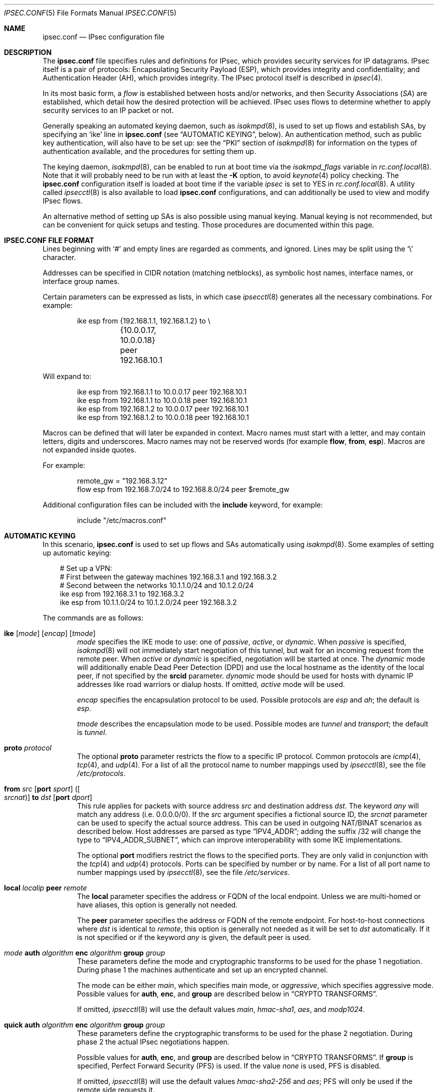 .\"	$OpenBSD: src/sbin/ipsecctl/ipsec.conf.5,v 1.123 2009/10/21 16:07:57 sthen Exp $
.\"
.\" Copyright (c) 2004 Mathieu Sauve-Frankel  All rights reserved.
.\"
.\" Redistribution and use in source and binary forms, with or without
.\" modification, are permitted provided that the following conditions
.\" are met:
.\" 1. Redistributions of source code must retain the above copyright
.\"    notice, this list of conditions and the following disclaimer.
.\" 2. Redistributions in binary form must reproduce the above copyright
.\"    notice, this list of conditions and the following disclaimer in the
.\"    documentation and/or other materials provided with the distribution.
.\"
.\" THIS SOFTWARE IS PROVIDED BY THE AUTHOR ``AS IS'' AND ANY EXPRESS OR
.\" IMPLIED WARRANTIES, INCLUDING, BUT NOT LIMITED TO, THE IMPLIED WARRANTIES
.\" OF MERCHANTABILITY AND FITNESS FOR A PARTICULAR PURPOSE ARE DISCLAIMED.
.\" IN NO EVENT SHALL THE AUTHOR BE LIABLE FOR ANY DIRECT, INDIRECT,
.\" INCIDENTAL, SPECIAL, EXEMPLARY, OR CONSEQUENTIAL DAMAGES (INCLUDING, BUT
.\" NOT LIMITED TO, PROCUREMENT OF SUBSTITUTE GOODS OR SERVICES; LOSS OF USE,
.\" DATA, OR PROFITS; OR BUSINESS INTERRUPTION) HOWEVER CAUSED AND ON ANY
.\" THEORY OF LIABILITY, WHETHER IN CONTRACT, STRICT LIABILITY, OR TORT
.\" (INCLUDING NEGLIGENCE OR OTHERWISE) ARISING IN ANY WAY OUT OF THE USE OF
.\" THIS SOFTWARE, EVEN IF ADVISED OF THE POSSIBILITY OF SUCH DAMAGE.
.\"
.Dd $Mdocdate: January 29 2009 $
.Dt IPSEC.CONF 5
.Os
.Sh NAME
.Nm ipsec.conf
.Nd IPsec configuration file
.Sh DESCRIPTION
The
.Nm
file specifies rules and definitions for IPsec,
which provides security services for IP datagrams.
IPsec itself is a pair of protocols:
Encapsulating Security Payload (ESP),
which provides integrity and confidentiality;
and Authentication Header (AH),
which provides integrity.
The IPsec protocol itself is described in
.Xr ipsec 4 .
.Pp
In its most basic form, a
.Em flow
is established between hosts and/or networks,
and then Security Associations
.Pq Em SA
are established,
which detail how the desired protection will be achieved.
IPsec uses flows
to determine whether to apply security services to an IP packet or not.
.Pp
Generally speaking
an automated keying daemon,
such as
.Xr isakmpd 8 ,
is used to set up flows and establish SAs,
by specifying an
.Sq ike
line in
.Nm
(see
.Sx AUTOMATIC KEYING ,
below).
An authentication method,
such as public key authentication,
will also have to be set up:
see the
.Sx PKI
section of
.Xr isakmpd 8
for information on the types of authentication available,
and the procedures for setting them up.
.Pp
The keying daemon,
.Xr isakmpd 8 ,
can be enabled to run at boot time via the
.Va isakmpd_flags
variable in
.Xr rc.conf.local 8 .
Note that it will probably need to be run with at least the
.Fl K
option, to avoid
.Xr keynote 4
policy checking.
The
.Nm
configuration itself is loaded at boot time
if the variable
.Va ipsec
is set to
.Dv YES
in
.Xr rc.conf.local 8 .
A utility called
.Xr ipsecctl 8
is also available to load
.Nm
configurations, and can additionally be used
to view and modify IPsec flows.
.Pp
An alternative method of setting up SAs is also possible using
manual keying.
Manual keying is not recommended,
but can be convenient for quick setups and testing.
Those procedures are documented within this page.
.Sh IPSEC.CONF FILE FORMAT
Lines beginning with
.Sq #
and empty lines are regarded as comments,
and ignored.
Lines may be split using the
.Sq \e
character.
.Pp
Addresses can be specified in CIDR notation (matching netblocks),
as symbolic host names, interface names, or interface group names.
.Pp
Certain parameters can be expressed as lists, in which case
.Xr ipsecctl 8
generates all the necessary combinations.
For example:
.Bd -literal -offset indent
ike esp from {192.168.1.1, 192.168.1.2} to \e
	{10.0.0.17, 10.0.0.18} peer 192.168.10.1
.Ed
.Pp
Will expand to:
.Bd -literal -offset indent
ike esp from 192.168.1.1 to 10.0.0.17 peer 192.168.10.1
ike esp from 192.168.1.1 to 10.0.0.18 peer 192.168.10.1
ike esp from 192.168.1.2 to 10.0.0.17 peer 192.168.10.1
ike esp from 192.168.1.2 to 10.0.0.18 peer 192.168.10.1
.Ed
.Pp
Macros can be defined that will later be expanded in context.
Macro names must start with a letter, and may contain letters, digits
and underscores.
Macro names may not be reserved words (for example
.Ic flow ,
.Ic from ,
.Ic esp ) .
Macros are not expanded inside quotes.
.Pp
For example:
.Bd -literal -offset indent
remote_gw = "192.168.3.12"
flow esp from 192.168.7.0/24 to 192.168.8.0/24 peer $remote_gw
.Ed
.Pp
Additional configuration files can be included with the
.Ic include
keyword, for example:
.Bd -literal -offset indent
include "/etc/macros.conf"
.Ed
.Sh AUTOMATIC KEYING
In this scenario,
.Nm
is used to set up flows and SAs automatically using
.Xr isakmpd 8 .
Some examples of setting up automatic keying:
.Bd -literal -offset 3n
# Set up a VPN:
# First between the gateway machines 192.168.3.1 and 192.168.3.2
# Second between the networks 10.1.1.0/24 and 10.1.2.0/24
ike esp from 192.168.3.1 to 192.168.3.2
ike esp from 10.1.1.0/24 to 10.1.2.0/24 peer 192.168.3.2
.Ed
.Pp
The commands are as follows:
.Bl -tag -width xxxx
.It Xo
.Ic ike
.Op Ar mode
.Op Ar encap
.Op Ar tmode
.Xc
.Ar mode
specifies the IKE mode to use:
one of
.Ar passive ,
.Ar active ,
or
.Ar dynamic .
When
.Ar passive
is specified,
.Xr isakmpd 8
will not immediately start negotiation of this tunnel, but wait for an incoming
request from the remote peer.
When
.Ar active
or
.Ar dynamic
is specified, negotiation will be started at once.
The
.Ar dynamic
mode will additionally enable Dead Peer Detection (DPD) and use the
local hostname as the identity of the local peer, if not specified by
the
.Ic srcid
parameter.
.Ar dynamic
mode should be used for hosts with dynamic IP addresses like road
warriors or dialup hosts.
If omitted,
.Ar active
mode will be used.
.Pp
.Ar encap
specifies the encapsulation protocol to be used.
Possible protocols are
.Ar esp
and
.Ar ah ;
the default is
.Ar esp .
.Pp
.Ar tmode
describes the encapsulation mode to be used.
Possible modes are
.Ar tunnel
and
.Ar transport ;
the default is
.Ar tunnel .
.It Ic proto Ar protocol
The optional
.Ic proto
parameter restricts the flow to a specific IP protocol.
Common protocols are
.Xr icmp 4 ,
.Xr tcp 4 ,
and
.Xr udp 4 .
For a list of all the protocol name to number mappings used by
.Xr ipsecctl 8 ,
see the file
.Pa /etc/protocols .
.It Xo
.Ic from Ar src
.Op Ic port Ar sport
.Oo ( Ar srcnat ) Oc
.Ic to Ar dst
.Op Ic port Ar dport
.Xc
This rule applies for packets with source address
.Ar src
and destination address
.Ar dst .
The keyword
.Ar any
will match any address (i.e. 0.0.0.0/0).
If the
.Ar src
argument specifies a fictional source ID,
the
.Ar srcnat
parameter can be used to specify the actual source address.
This can be used in outgoing NAT/BINAT scenarios as described below.
Host addresses are parsed as type
.Dq IPV4_ADDR ;
adding the suffix /32 will change the type to
.Dq IPV4_ADDR_SUBNET ,
which can improve interoperability with some IKE implementations.
.Pp
The optional
.Ic port
modifiers restrict the flows to the specified ports.
They are only valid in conjunction with the
.Xr tcp 4
and
.Xr udp 4
protocols.
Ports can be specified by number or by name.
For a list of all port name to number mappings used by
.Xr ipsecctl 8 ,
see the file
.Pa /etc/services .
.It Ic local Ar localip Ic peer Ar remote
The
.Ic local
parameter specifies the address or FQDN of the local endpoint.
Unless we are multi-homed or have aliases,
this option is generally not needed.
.Pp
The
.Ic peer
parameter specifies the address or FQDN of the remote endpoint.
For host-to-host connections where
.Ar dst
is identical to
.Ar remote ,
this option is generally not needed as it will be set to
.Ar dst
automatically.
If it is not specified or if the keyword
.Ar any
is given, the default peer is used.
.It Xo
.Ar mode
.Ic auth Ar algorithm
.Ic enc Ar algorithm
.Ic group Ar group
.Xc
These parameters define the mode and cryptographic transforms to be
used for the phase 1 negotiation.
During phase 1
the machines authenticate and set up an encrypted channel.
.Pp
The mode can be either
.Ar main ,
which specifies main mode, or
.Ar aggressive ,
which specifies aggressive mode.
Possible values for
.Ic auth ,
.Ic enc ,
and
.Ic group
are described below in
.Sx CRYPTO TRANSFORMS .
.Pp
If omitted,
.Xr ipsecctl 8
will use the default values
.Ar main ,
.Ar hmac-sha1 ,
.Ar aes ,
and
.Ar modp1024 .
.It Xo
.Ic quick auth Ar algorithm
.Ic enc Ar algorithm
.Ic group Ar group
.Xc
These parameters define the cryptographic transforms to be used for
the phase 2 negotiation.
During phase 2
the actual IPsec negotiations happen.
.Pp
Possible values for
.Ic auth ,
.Ic enc ,
and
.Ic group
are described below in
.Sx CRYPTO TRANSFORMS .
If
.Ic group
is specified,
Perfect Forward Security (PFS) is used.
If the value
.Ar none
is used, PFS is disabled.
.Pp
If omitted,
.Xr ipsecctl 8
will use the default values
.Ar hmac-sha2-256
and
.Ar aes ;
PFS will only be used if the remote side requests it.
.It Ic srcid Ar string Ic dstid Ar string
.Ic srcid
defines an ID of type
.Dq USER_FQDN
or
.Dq FQDN
that will be used by
.Xr isakmpd 8
as the identity of the local peer.
If the argument is an email address (bob@example.com),
.Xr ipsecctl 8
will use USER_FQDN as the ID type.
Anything else is considered to be an FQDN.
If
.Ic srcid
is omitted,
the default is to use the IP address of the connecting machine.
.Pp
.Ic dstid
is similar to
.Ic srcid ,
but instead specifies the ID to be used
by the remote peer.
.It Ic psk Ar string
Use a pre-shared key
.Ar string
for authentication.
If this option is not specified,
public key authentication is used (see
.Xr isakmpd 8 ) .
.It Ic tag Ar string
Add a
.Xr pf 4
tag to all packets of phase 2 SAs created for this connection.
This will allow matching packets for this connection by defining
rules in
.Xr pf.conf 5
using the
.Cm tagged
keyword.
.Pp
The following variables can be used in tags to include information
from the remote peer on runtime:
.Pp
.Bl -tag -width $domain -compact -offset indent
.It Ar $id
The remote phase 1 ID.
It will be expanded to
.Ar id-type/id-value ,
e.g.\&
.Ar fqdn/foo.bar.org .
.It Ar $domain
Extract the domain from IDs of type FQDN or UFQDN.
.El
.Pp
For example, if the ID is
.Ar fqdn/foo.bar.org
or
.Ar ufqdn/user@bar.org ,
.Dq ipsec-$domain
expands to
.Dq ipsec-bar.org .
The variable expansion for the
.Ar tag
directive occurs only at runtime, not during configuration file parse time.
.El
.Sh PACKET FILTERING
IPsec traffic appears unencrypted on the
.Xr enc 4
interface
and can be filtered accordingly using the
.Ox
packet filter,
.Xr pf 4 .
The grammar for the packet filter is described in
.Xr pf.conf 5 .
.Pp
The following components are relevant to filtering IPsec traffic:
.Bl -ohang -offset indent
.It external interface
Interface for ISAKMP traffic and encapsulated IPsec traffic.
.It proto udp port 500
ISAKMP traffic on the external interface.
.It proto udp port 4500
ISAKMP NAT-Traversal traffic on the external interface.
.It proto ah \*(Ba esp
Encapsulated IPsec traffic
on the external interface.
.It enc0
Interface for outgoing traffic before it's been encapsulated,
and incoming traffic after it's been decapsulated.
State on this interface should be interface bound;
see
.Xr enc 4
for further information.
.It proto ipencap
[tunnel mode only]
IP-in-IP traffic flowing between gateways
on the enc0 interface.
.It tagged ipsec-example.org
Match traffic of phase 2 SAs using the
.Ic tag
keyword.
.El
.Pp
If the filtering rules specify to block everything by default,
the following rule
would ensure that IPsec traffic never hits the packet filtering engine,
and is therefore passed:
.Bd -literal -offset indent
set skip on enc0
.Ed
.Pp
In the following example, all traffic is blocked by default.
IPsec-related traffic from gateways {192.168.3.1, 192.168.3.2} and
networks {10.0.1.0/24, 10.0.2.0/24} is permitted.
.Bd -literal -offset indent
block on sk0
block on enc0

pass  in on sk0 proto udp from 192.168.3.2 to 192.168.3.1 \e
	port {500, 4500}
pass out on sk0 proto udp from 192.168.3.1 to 192.168.3.2 \e
	port {500, 4500}

pass  in on sk0 proto esp from 192.168.3.2 to 192.168.3.1
pass out on sk0 proto esp from 192.168.3.1 to 192.168.3.2

pass  in on enc0 proto ipencap from 192.168.3.2 to 192.168.3.1 \e
	keep state (if-bound)
pass out on enc0 proto ipencap from 192.168.3.1 to 192.168.3.2 \e
	keep state (if-bound)
pass  in on enc0 from 10.0.2.0/24 to 10.0.1.0/24 \e
	keep state (if-bound)
pass out on enc0 from 10.0.1.0/24 to 10.0.2.0/24 \e
	keep state (if-bound)
.Ed
.Pp
.Xr pf 4
has the ability to filter IPsec-related packets
based on an arbitrary
.Em tag
specified within a ruleset.
The tag is used as an internal marker
which can be used to identify the packets later on.
This could be helpful,
for example,
in scenarios where users are connecting in from differing IP addresses,
or to support queue-based bandwidth control,
since the enc0 interface does not support it.
.Pp
The following
.Xr pf.conf 5
fragment uses queues for all IPsec traffic with special
handling for developers and employees:
.Bd -literal -offset indent
altq on sk0 cbq bandwidth 1000Mb \e
	queue { deflt, developers, employees, ipsec }
    queue deflt bandwidth 10% priority 0 cbq(default ecn)
    queue developers bandwidth 75% priority 7 cbq(borrow red)
    queue employees bandwidth 5% cbq(red)
    queue ipsec bandwidth 10% cbq(red)

pass out on sk0 proto esp queue ipsec

pass out on sk0 tagged ipsec-developers.bar.org queue developers
pass out on sk0 tagged ipsec-employees.bar.org queue employees
.Ed
.Pp
The tags will be assigned by the following
.Nm
example:
.Bd -literal -offset indent
ike esp from 10.1.1.0/24 to 10.1.2.0/24 peer 192.168.3.2 \e
	tag ipsec-$domain
.Ed
.Sh OUTGOING NETWORK ADDRESS TRANSLATION
In some network topologies it is desirable to perform NAT on traffic leaving
through the VPN tunnel.
In order to achieve that,
the
.Ar src
argument is used to negotiate the desired network ID with the peer
and the
.Ar srcnat
parameter defines the true local subnet,
so that a correct SA can be installed on the local side.
.Pp
For example,
if the local subnet is 192.168.1.0/24 and all the traffic
for a specific VPN peer should appear as coming from 10.10.10.1,
the following configuration is used:
.Bd -literal -offset indent
ike esp from 10.10.10.1 (192.168.1.0/24) to 192.168.2.0/24 \e
	peer 10.10.20.1
.Ed
.Pp
Naturally,
a relevant NAT rule is required in
.Xr pf.conf 5 .
For the example above,
this would be:
.Bd -literal -offset indent
match on enc0 from 192.168.1.0/24 to 192.168.2.0/24 nat-to 10.10.10.1
.Ed
.Pp
From the peer's point of view,
the local end of the VPN tunnel is declared to be 10.10.10.1
and all the traffic arrives with that source address.
.Sh CRYPTO TRANSFORMS
It is very important that keys are not guessable.
One practical way of generating keys is to use
.Xr openssl 1 .
The following generates a 160-bit (20-byte) key:
.Bd -literal -offset indent
$ openssl rand 20 | hexdump -e '20/1 "%02x"'
.Ed
.Pp
The following authentication types are permitted with the
.Ic auth
keyword:
.Pp
.Bl -column "authenticationXX" "Key Length" -offset indent -compact
.It Em Authentication	Key Length
.It Li hmac-md5 Ta "128 bits"
.It Li hmac-ripemd160 Ta "160 bits" Ta "[phase 2 only]"
.It Li hmac-sha1 Ta "160 bits"
.It Li hmac-sha2-256 Ta "256 bits"
.It Li hmac-sha2-384 Ta "384 bits"
.It Li hmac-sha2-512 Ta "512 bits"
.El
.Pp
The following cipher types are permitted with the
.Ic enc
keyword:
.Pp
.Bl -column "authenticationXX" "Key Length" -offset indent -compact
.It Em Cipher	Key Length
.It Li des Ta "56 bits"
.It Li 3des Ta "168 bits"
.It Li aes Ta "128 bits"
.It Li aes-128 Ta "128 bits"
.It Li aes-192 Ta "192 bits"
.It Li aes-256 Ta "256 bits"
.It Li aesctr Ta "160 bits" Ta "[phase 2 only]"
.It Li blowfish Ta "160 bits"
.It Li cast Ta "128 bits"
.It Li skipjack Ta "80 bits"
.It Li null Ta "(none)" Ta "[phase 2 only]"
.El
.Pp
Use of DES or Skipjack as an encryption algorithm is not recommended
(except for backwards compatibility) due to their short key length.
Furthermore, attacks on Skipjack have shown severe weaknesses
in its structure.
.Pp
DES requires 8 bytes to form a 56-bit key and 3DES requires 24 bytes
to form its 168-bit key.
This is because the most significant bit of each byte is used for parity.
.Pp
The keysize of AES-CTR is actually 128-bit.
However as well as the key, a 32-bit nonce has to be supplied.
Thus 160 bits of key material have to be supplied.
.Pp
Using NULL with ESP will only provide authentication.
This is useful in setups where AH can not be used, e.g. when NAT is involved.
.Pp
The following group types are permitted with the
.Ic group
keyword:
.Pp
.Bl -column "authenticationXX" "Key Length" -offset indent -compact
.It Em Group	Size
.It Li modp768  Ta 768 Ta [DH group 1]
.It Li modp1024 Ta 1024 Ta [DH group 2]
.It Li modp1536 Ta 1536 Ta [DH group 5]
.It Li modp2048 Ta 2048 Ta [DH group 14]
.It Li modp3072 Ta 3072 Ta [DH group 15]
.It Li modp4096 Ta 4096 Ta [DH group 16]
.It Li modp6144 Ta 6144 Ta [DH group 17]
.It Li modp8192 Ta 8192 Ta [DH group 18]
.It Li none Ta 0 Ta [phase 2 only]
.El
.Sh MANUAL FLOWS
In this scenario,
.Nm
is used to set up flows manually.
IPsec uses flows
to determine whether to apply security services to an IP packet or not.
Some examples of setting up flows:
.Bd -literal -offset 3n
# Set up two flows:
# First between the machines 192.168.3.14 and 192.168.3.100
# Second between the networks 192.168.7.0/24 and 192.168.8.0/24
flow esp from 192.168.3.14 to 192.168.3.100
flow esp from 192.168.7.0/24 to 192.168.8.0/24 peer 192.168.3.12
.Ed
.Pp
The following types of flow are available:
.Bl -tag -width xxxx
.It Ic flow esp
ESP can provide the following properties:
authentication, integrity, replay protection, and confidentiality of the data.
If no flow type is specified,
this is the default.
.It Ic flow ah
AH provides authentication, integrity, and replay protection, but not
confidentiality.
.It Ic flow ipip
IPIP does not provide authentication, integrity, replay protection, or
confidentiality.
However, it does allow tunnelling of IP traffic over IP, without setting up
.Xr gif 4
interfaces.
.El
.Pp
The commands are as follows:
.Bl -tag -width xxxx
.It Ic in No or Ic out
This rule applies to incoming or outgoing packets.
If neither
.Ic in
nor
.Ic out
are specified,
.Xr ipsecctl 8
will assume the direction
.Ic out
for this rule and will construct a proper
.Ic in
rule.
Thus packets in both directions will be matched.
.It Ic proto Ar protocol
The optional
.Ic proto
parameter restricts the flow to a specific IP protocol.
Common protocols are
.Xr icmp 4 ,
.Xr tcp 4 ,
and
.Xr udp 4 .
For a list of all the protocol name to number mappings used by
.Xr ipsecctl 8 ,
see the file
.Pa /etc/protocols .
.It Xo
.Ic from Ar src
.Op Ic port Ar sport
.Ic to Ar dst
.Op Ic port Ar dport
.Xc
This rule applies for packets with source address
.Ar src
and destination address
.Ar dst .
The keyword
.Ar any
will match any address (i.e. 0.0.0.0/0).
The optional
.Ic port
modifiers restrict the flows to the specified ports.
They are only valid in conjunction with the
.Xr tcp 4
and
.Xr udp 4
protocols.
Ports can be specified by number or by name.
For a list of all port name to number mappings used by
.Xr ipsecctl 8 ,
see the file
.Pa /etc/services .
.It Ic local Ar localip
The
.Ic local
parameter specifies the address or FQDN of the local endpoint of this
flow and can be usually left out.
.It Ic peer Ar remote
The
.Ic peer
parameter specifies the address or FQDN of the remote endpoint of this
flow.
For host-to-host connections where
.Ar dst
is identical to
.Ar remote ,
the
.Ic peer
specification can be left out as it will be set to
.Ar dst
automatically.
Only if the keyword
.Ar any
is given is a flow without peer created.
.It Ic type Ar modifier
This optional parameter sets up special flows using modifiers.
By default,
.Xr ipsecctl 8
will automatically set up normal flows with the corresponding type.
.Ar modifier
may be one of the following:
.Pp
.Bl -tag -width "acquireXX" -offset indent -compact
.It acquire
Use IPsec and establish SAs dynamically.
Unencrypted traffic is permitted until it is protected by IPsec.
.It bypass
Matching packets are not processed by IPsec.
.It deny
Matching packets are dropped.
.It dontacq
Use IPsec.
If no SAs are available,
does not trigger
.Xr isakmpd 8 .
.It require
Use IPsec and establish SAs dynamically.
Unencrypted traffic is not permitted until it is protected by IPsec.
.It use
Use IPsec.
Unencrypted traffic is permitted.
Does not trigger
.Xr isakmpd 8 .
.El
.El
.Sh MANUAL SECURITY ASSOCIATIONS (SAs)
In this scenario,
.Nm
is used to set up SAs manually.
The security parameters for a flow
are stored in the Security Association Database (SADB).
An example of setting up an SA:
.Bd -literal -offset 3n
# Set up an IPsec SA for flows between 192.168.3.14 and 192.168.3.12
esp from 192.168.3.14 to 192.168.3.12 spi 0xdeadbeef:0xbeefdead \e
	authkey file "auth14:auth12" enckey file "enc14:enc12"
.Ed
.Pp
Parameters specify the peers, Security Parameter Index (SPI),
cryptographic transforms, and key material to be used.
The following rules enter SAs in the SADB:
.Pp
.Bl -tag -width "tcpmd5XX" -offset indent -compact
.It Ic esp
Enter an ESP SA.
.It Ic ah
Enter an AH SA.
.\".It Ic ipcomp
.\"Enter an IPCOMP SA.
.It Ic ipip
Enter an IPIP pseudo SA.
.It Ic tcpmd5
Enter a TCP MD5 SA.
.El
.Pp
The commands are as follows:
.Bl -tag -width xxxx
.It Ar mode
For ESP and AH
.\".Ic ipcomp
the encapsulation mode can be specified.
Possible modes are
.Ar tunnel
and
.Ar transport .
When left out,
.Ar tunnel
is chosen.
For details on modes see
.Xr ipsec 4 .
.It Ic from Ar src Ic to Ar dst
This SA is for a
.Ar flow
between the peers
.Ar src
and
.Ar dst .
.It Ic spi Ar number
The SPI identifies a specific SA.
.Ar number
is a 32-bit value and needs to be unique.
.It Ic auth Ar algorithm
For ESP and AH
an authentication algorithm can be specified.
Possible values
are described above in
.Sx CRYPTO TRANSFORMS .
.Pp
If no algorithm is specified,
.Xr ipsecctl 8
will choose
.Ar hmac-sha2-256
by default.
.\".It Xo
.\".Ic comp
.\".Aq Ar algorithm
.\".Xc
.\"The compression algorithm to be used.
.\"Possible algorithms are
.\".Ar deflate
.\"and
.\".Ar lzs .
.\"Note that
.\".Ar lzs
.\"is only available with
.\".Xr hifn 4
.\"because of the patent held by Hifn, Inc.
.It Ic enc Ar algorithm
For ESP
an encryption algorithm can be specified.
Possible values
are described above in
.Sx CRYPTO TRANSFORMS .
.Pp
If no algorithm is specified,
.Xr ipsecctl 8
will choose
.Ar aes
by default.
.It Ic authkey Ar keyspec
.Ar keyspec
defines the authentication key to be used.
It is either a hexadecimal string or a path to a file containing the key.
The filename may be given as either an absolute path to the file
or a relative pathname,
and is specified as follows:
.Bd -literal -offset -indent
authkey file "filename"
.Ed
.It Ic enckey Ar keyspec
The encryption key is defined similarly to
.Ic authkey .
.It Xo
.Ic tcpmd5
.Ic from Ar src
.Ic to Ar dst
.Ic spi Ar number
.Ic authkey Ar keyspec
.Xc
TCP MD5 signatures are generally used between BGP daemons, such as
.Xr bgpd 8 .
Since
.Xr bgpd 8
itself already provides this functionality,
this option is generally not needed.
More information on TCP MD5 signatures can be found in
.Xr tcp 4 ,
.Xr bgpd.conf 5 ,
and RFC 2385.
.Pp
This rule applies for packets with source address
.Ar src
and destination address
.Ar dst .
The parameter
.Ic spi
is a 32-bit value defining the Security Parameter Index (SPI) for this SA.
The encryption key is defined similarly to
.Ic authkey .
.El
.Pp
Since an SA is directional, a second SA is normally configured in the
reverse direction.
This is done by adding a second, colon-separated, value to
.Ic spi ,
.Ic authkey ,
and
.Ic enckey .
.Sh SEE ALSO
.Xr openssl 1 ,
.Xr enc 4 ,
.\".Xr ipcomp 4 ,
.Xr ipsec 4 ,
.Xr tcp 4 ,
.Xr pf.conf 5 ,
.Xr ipsecctl 8 ,
.Xr isakmpd 8
.Sh HISTORY
The
.Nm
file format first appeared in
.Ox 3.8 .
